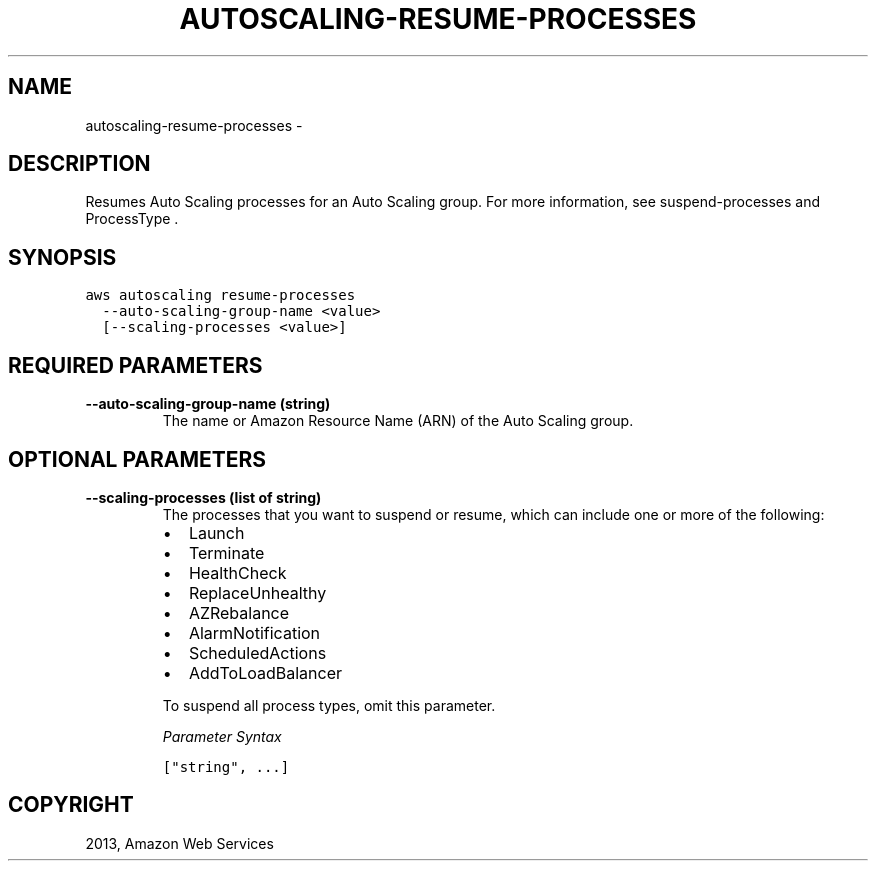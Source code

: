 .TH "AUTOSCALING-RESUME-PROCESSES" "1" "March 11, 2013" "0.8" "aws-cli"
.SH NAME
autoscaling-resume-processes \- 
.
.nr rst2man-indent-level 0
.
.de1 rstReportMargin
\\$1 \\n[an-margin]
level \\n[rst2man-indent-level]
level margin: \\n[rst2man-indent\\n[rst2man-indent-level]]
-
\\n[rst2man-indent0]
\\n[rst2man-indent1]
\\n[rst2man-indent2]
..
.de1 INDENT
.\" .rstReportMargin pre:
. RS \\$1
. nr rst2man-indent\\n[rst2man-indent-level] \\n[an-margin]
. nr rst2man-indent-level +1
.\" .rstReportMargin post:
..
.de UNINDENT
. RE
.\" indent \\n[an-margin]
.\" old: \\n[rst2man-indent\\n[rst2man-indent-level]]
.nr rst2man-indent-level -1
.\" new: \\n[rst2man-indent\\n[rst2man-indent-level]]
.in \\n[rst2man-indent\\n[rst2man-indent-level]]u
..
.\" Man page generated from reStructuredText.
.
.SH DESCRIPTION
.sp
Resumes Auto Scaling processes for an Auto Scaling group. For more information,
see  suspend\-processes and  ProcessType .
.SH SYNOPSIS
.sp
.nf
.ft C
aws autoscaling resume\-processes
  \-\-auto\-scaling\-group\-name <value>
  [\-\-scaling\-processes <value>]
.ft P
.fi
.SH REQUIRED PARAMETERS
.INDENT 0.0
.TP
.B \fB\-\-auto\-scaling\-group\-name\fP  (string)
The name or Amazon Resource Name (ARN) of the Auto Scaling group.
.UNINDENT
.SH OPTIONAL PARAMETERS
.INDENT 0.0
.TP
.B \fB\-\-scaling\-processes\fP  (list of string)
The processes that you want to suspend or resume, which can include one or
more of the following:
.INDENT 7.0
.IP \(bu 2
Launch
.IP \(bu 2
Terminate
.IP \(bu 2
HealthCheck
.IP \(bu 2
ReplaceUnhealthy
.IP \(bu 2
AZRebalance
.IP \(bu 2
AlarmNotification
.IP \(bu 2
ScheduledActions
.IP \(bu 2
AddToLoadBalancer
.UNINDENT
.sp
To suspend all process types, omit this parameter.
.sp
\fIParameter Syntax\fP
.sp
.nf
.ft C
["string", ...]
.ft P
.fi
.UNINDENT
.SH COPYRIGHT
2013, Amazon Web Services
.\" Generated by docutils manpage writer.
.
